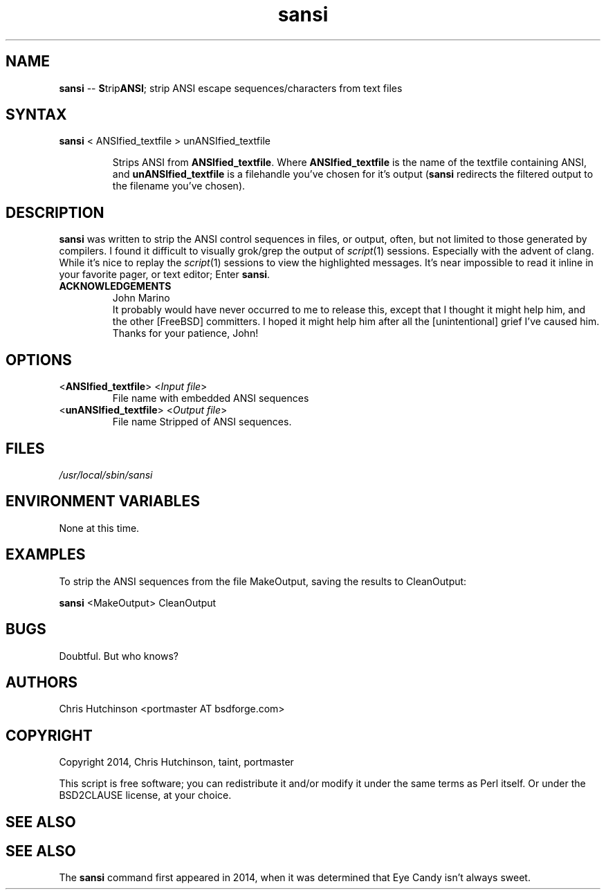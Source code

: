 .TH "sansi" "1" "1.0.1" "portmaster" "General Commands"
.SH "NAME"
.LP 
\fBsansi\fR \-\- \fBS\fRtrip\fBANSI\fR; strip ANSI escape sequences/characters from text
files
.SH "SYNTAX"
.LP 
\fBsansi\fR < ANSIfied_textfile > unANSIfied_textfile
.IP 
Strips ANSI from \fBANSIfied_textfile\fR. Where \fBANSIfied_textfile\fR is
the name of the textfile containing ANSI, and \fBunANSIfied_textfile\fR
is a filehandle you've chosen for it's output (\fBsansi\fR redirects the
filtered output to the filename you've chosen).
.SH "DESCRIPTION"
.LP 
\fBsansi\fR was written to strip the ANSI control sequences in files,
or output, often, but not limited to those generated by compilers. I found it
difficult to visually grok/grep the output of \fIscript\fR\|(1) sessions.
Especially with the advent of clang. While it's nice to replay the
\fIscript\fR\|(1) sessions to view the highlighted messages. It's near
impossible to read it inline in your favorite pager, or text editor;
Enter \fBsansi\fR.
.IP \fBACKNOWLEDGEMENTS
John Marino
.br 
It probably would have never occurred to me to release
this, except that I thought it might help him, and the other [FreeBSD]
committers. I hoped it might help him after all the [unintentional]
grief I've caused him. Thanks for your patience, John!
.SH "OPTIONS"
.LP 
.TP 
<\fBANSIfied_textfile\fR> <\fIInput file\fP>
File name with embedded ANSI sequences
.TP 
<\fBunANSIfied_textfile\fR> <\fIOutput file\fP>
File name Stripped of ANSI sequences.
.SH "FILES"
.LP 
\fI/usr/local/sbin/sansi\fP 

.SH "ENVIRONMENT VARIABLES"
.LP 
None at this time.
.SH "EXAMPLES"
.LP 
To strip the ANSI sequences from the file MakeOutput, saving the results to CleanOutput:
.LP 
\fBsansi\fR <MakeOutput> CleanOutput
.SH "BUGS"
.LP 
Doubtful. But who knows?
.SH "AUTHORS"
.LP 
Chris Hutchinson <portmaster AT bsdforge.com>
.SH "COPYRIGHT"
.LP 
Copyright 2014, Chris Hutchinson, taint, portmaster
.LP 
This script is free software; you can redistribute it and/or modify it
under the same terms as Perl itself. Or under the BSD2CLAUSE license,
at your choice.
.SH "SEE ALSO"
.LP 
.BR 
.SH "SEE ALSO"
.LP 
The \fBsansi\fR command first appeared in 2014, when it was determined that
Eye Candy isn't always sweet.
.BR 

